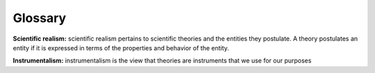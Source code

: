 Glossary
---------

**Scientific realism:** scientific realism pertains to scientific theories and the entities they postulate. A theory postulates an entity if it is expressed in terms of the properties and behavior of the entity.

**Instrumentalism:** instrumentalism is the view that theories are instruments that we use for our purposes

